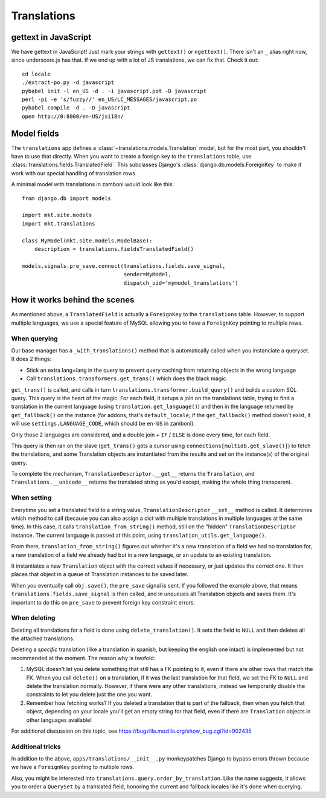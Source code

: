 .. _translations:

============================
Translations
============================

gettext in JavaScript
=====================

We have gettext in JavaScript!  Just mark your strings with ``gettext()`` or
``ngettext()``.  There isn't an ``_`` alias right now, since underscore.js has
that.  If we end up with a lot of JS translations, we can fix that.  Check it
out::

    cd locale
    ./extract-po.py -d javascript
    pybabel init -l en_US -d . -i javascript.pot -D javascript
    perl -pi -e 's/fuzzy//' en_US/LC_MESSAGES/javascript.po
    pybabel compile -d . -D javascript
    open http://0:8000/en-US/jsi18n/

Model fields
============

The ``translations`` app defines a :class:`~translations.models.Translation`
model, but for the most part, you shouldn't have to use that directly. When you
want to create a foreign key to the ``translations`` table, use
:class:`translations.fields.TranslatedField`. This subclasses Django's
:class:`django.db.models.ForeignKey` to make it work with our special handling
of translation rows.

A minimal model with translations in zamboni would look like this::

    from django.db import models

    import mkt.site.models
    import mkt.translations

    class MyModel(mkt.site.models.ModelBase):
        description = translations.fieldsTranslatedField()

    models.signals.pre_save.connect(translations.fields.save_signal,
                                    sender=MyModel,
                                    dispatch_uid='mymodel_translations')

How it works behind the scenes
==============================

As mentioned above, a ``TranslatedField`` is actually a ``ForeignKey`` to the
``translations`` table. However, to support multiple languages, we use a
special feature of MySQL allowing you to have a ``ForeignKey`` pointing to
multiple rows.

When querying
-------------
Our base manager has a ``_with_translations()`` method that is automatically
called when you instanciate a queryset. It does 2 things:

- Stick an extra lang=lang in the query to prevent query caching from returning
  objects in the wrong language
- Call ``translations.transformers.get_trans()`` which does the black magic.

``get_trans()`` is called, and calls in turn ``translations.transformer.build_query()``
and builds a custom SQL query. This query is the heart of the magic. For each
field, it setups a join on the translations table, trying to find a translation
in the current language (using ``translation.get_language()``) and then in the
language returned by ``get_fallback()`` on the instance (for addons, that's
``default_locale``; if the ``get_fallback()`` method doesn't exist, it will
use ``settings.LANGUAGE_CODE``, which should be ``en-US`` in zamboni).

Only those 2 languages are considered, and a double join + ``IF`` / ``ELSE`` is
done every time, for each field.

This query is then ran on the slave (``get_trans()`` gets a cursor using
``connections[multidb.get_slave()]``) to fetch the translations, and some
Translation objects are instantiated from the results and set on the
instance(s) of the original query.

To complete the mechanism, ``TranslationDescriptor.__get__`` returns the
``Translation``, and ``Translations.__unicode__`` returns the translated string
as you'd except, making the whole thing transparent.

When setting
------------
Everytime you set a translated field to a string value, ``TranslationDescriptor``
``__set__`` method is called. It determines which method to call (because you
can also assign a dict with multiple translations in multiple languages at the
same time). In this case, it calls ``translation_from_string()`` method, still
on the "hidden" ``TranslationDescriptor`` instance. The current language is
passed at this point, using ``translation_utils.get_language()``.

From there, ``translation_from_string()`` figures out whether it's a new
translation of a field we had no translation for, a new translation of a
field we already had but in a new language, or an update to an existing
translation.

It instantiates a new ``Translation`` object with the correct values if
necessary, or just updates the correct one. It then places that object in a
queue of Translation instances to be saved later.

When you eventually call ``obj.save()``, the ``pre_save`` signal is sent. If
you followed the example above, that means ``translations.fields.save_signal``
is then called, and in unqueues all Translation objects and saves them. It's
important to do this on ``pre_save`` to prevent foreign key constraint errors.

When deleting
-------------
Deleting all translations for a field is done using ``delete_translation()``.
It sets the field to ``NULL`` and then deletes all the attached translations.

Deleting a *specific* translation (like a translation in spanish, but keeping
the english one intact) is implemented but not recommended at the moment.
The reason why is twofold:

1. MySQL doesn't let you delete something that still has a FK pointing to it,
   even if there are other rows that match the FK. When you call ``delete()``
   on a translation, if it was the last translation for that field, we set the
   FK to ``NULL`` and delete the translation normally. However, if there were
   any other translations, instead we temporarily disable the constraints to
   let you delete just the one you want.
2. Remember how fetching works? If you deleted a translation that is part of
   the fallback, then when you fetch that object, depending on your locale
   you'll get an empty string for that field, even if there are ``Translation``
   objects in other languages available!

For additional discussion on this topic, see https://bugzilla.mozilla.org/show_bug.cgi?id=902435

Additional tricks
-----------------
In addition to the above, ``apps/translations/__init__.py`` monkeypatches
Django to bypass errors thrown because we have a ``ForeignKey`` pointing to
multiple rows.

Also, you might be interested into ``translations.query.order_by_translation``.
Like the name suggests, it allows you to order a ``QuerySet`` by a translated
field, honoring the current and fallback locales like it's done when querying.
